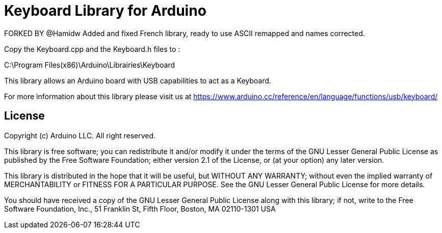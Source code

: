 = Keyboard Library for Arduino =

FORKED BY @Hamidw
Added and fixed French library, ready to use
ASCII remapped and names corrected.

Copy the Keyboard.cpp and the Keyboard.h files to :

C:\Program Files(x86)\Arduino\Librairies\Keyboard

This library allows an Arduino board with USB capabilities to act as a Keyboard.

For more information about this library please visit us at
https://www.arduino.cc/reference/en/language/functions/usb/keyboard/

== License ==

Copyright (c) Arduino LLC. All right reserved.

This library is free software; you can redistribute it and/or
modify it under the terms of the GNU Lesser General Public
License as published by the Free Software Foundation; either
version 2.1 of the License, or (at your option) any later version.

This library is distributed in the hope that it will be useful,
but WITHOUT ANY WARRANTY; without even the implied warranty of
MERCHANTABILITY or FITNESS FOR A PARTICULAR PURPOSE. See the GNU
Lesser General Public License for more details.

You should have received a copy of the GNU Lesser General Public
License along with this library; if not, write to the Free Software
Foundation, Inc., 51 Franklin St, Fifth Floor, Boston, MA 02110-1301 USA
